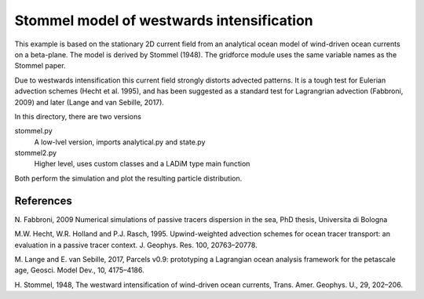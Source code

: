 Stommel model of westwards intensification
==========================================

This example is based on the stationary 2D current field from an analytical ocean model
of wind-driven ocean currents on a beta-plane. The model is derived by Stommel (1948).
The gridforce module uses the same variable names as the Stommel paper.

Due to westwards intensification this current field strongly distorts advected patterns.
It is a tough test for Eulerian advection schemes (Hecht et al. 1995), and has been
suggested as a standard test for Lagrangrian advection (Fabbroni, 2009) and later (Lange
and van Sebille, 2017).

In this directory, there are two versions

stommel.py
  A low-lvel version, imports analytical.py and state.py

stommel2.py
  Higher level, uses custom classes and a LADiM type main function

Both perform the simulation and plot the resulting particle distribution.

References
----------

N. Fabbroni, 2009 Numerical simulations of passive tracers dispersion
in the sea, PhD thesis, Universita di Bologna

M.W. Hecht, W.R. Holland and P.J. Rasch, 1995. Upwind-weighted advection schemes for
ocean tracer transport: an evaluation in a passive tracer context. J. Geophys. Res. 100,
20763–20778.

M. Lange and E. van Sebille, 2017, Parcels v0.9: prototyping a Lagrangian ocean analysis
framework for the petascale age, Geosci. Model Dev., 10, 4175–4186.

H. Stommel, 1948, The westward intensification of wind-driven ocean currents, Trans.
Amer. Geophys. U., 29, 202–206.